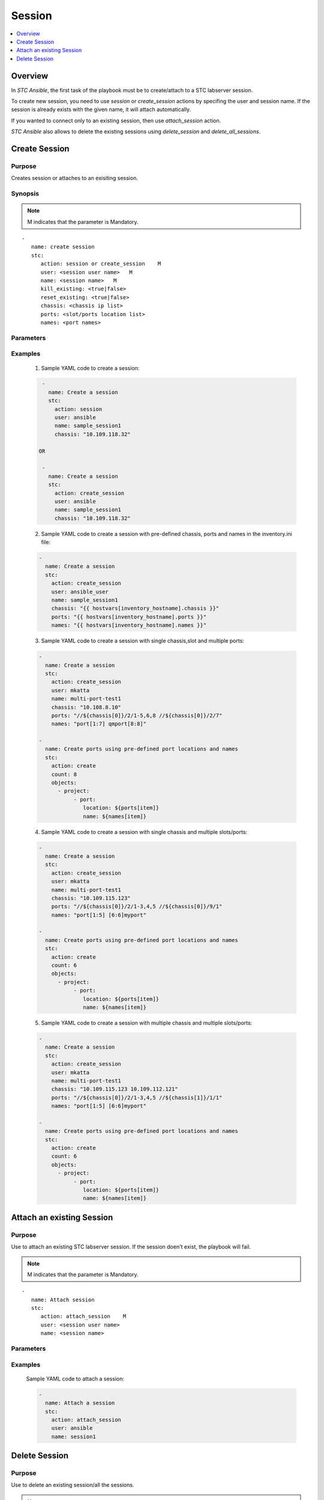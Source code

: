 Session
=======

.. contents::
   :local:
   :depth: 1

Overview
--------

In `STC Ansible`, the first task of the playbook must be to create/attach to a STC labserver session.

To create new session, you need to use `session` or `create_session` actions by specifing the user 
and session name. If the session is already exists with the given name, it will attach automatically.

If you wanted to connect only to an existing session, then use `attach_session` action.

`STC Ansible` also allows to delete the existing sessions using `delete_session` and `delete_all_sessions`.


Create Session
--------------

Purpose
~~~~~~~

Creates session or attaches to an exisiting session.


.. role:: mandatory


Synopsis
~~~~~~~~

.. note:: :mandatory:`M` indicates that the parameter is  :mandatory:`Mandatory`.


.. parsed-literal::
   
   -
      name: create session
      stc: 
         action: session or create_session    :mandatory:`M`
         user: <session user name>   :mandatory:`M`
         name: <session name>   :mandatory:`M`
         kill_existing: <true|false>
         reset_existing: <true|false>
         chassis: <chassis ip list>
         ports: <slot/ports location list>
         names: <port names>

Parameters
~~~~~~~~~~

.. raw:: html
    
   <!DOCTYPE html>
   <html>
   <head>
   <style>
      table {
        border-collapse: collapse;
        width: 100%;
      }

   td, th {
     border: 1px solid #dddddd;
     text-align: left;
     padding: 8px;
   }

   tr:nth-child(even) {
     background-color: #dddddd;
   }
   </style>
   </head>
   <body>

   <table>
     <tr>
       <th style="text-align: center">Parameter</th>
       <th style="text-align: center">Value Type</th>
       <th style="text-align: center">Description</th>
     </tr>
     <tr>
       <td>action</td>
       <td>string</td>
       <td>
           <div>Specifies the action for the given task. Here, it is <code>session</code> or <code>create_session</code>.</div>
           <div><b>Required:</b> Yes</div>
       </td>
     </tr>
     <tr>
       <td>user</td>
       <td>string</td>
       <td>
           <div> Specifies the STC labserver session user name. </div>
           <div><b>Required:</b> Yes</div>
       </td>
     </tr>
     <tr>
       <td>name</td>
       <td>string</td>
       <td>
           <div> Specifies the STC labserver session name. </div>
           <div><b>Required:</b> Yes</div>
       </td>
     </tr>
     <tr>
       <td>kill_existing</td>
       <td>choice
          <div>true/false</div>
       </td>
       <td>
          <div>Specifies to kill/attach to the existing session.</div>
          <div>When the value is set to true - If the session with the given name is already exists on the connected STC lab server, it will be first killed and then creates new session./div>
          <div>When the value is set to false - Attaches to an existing session./div>
          <div>Default value is false.</div>
          <div><b>Required:</b> No. Optional field.</div>
       </td>
     </tr>
     <tr>
       <td>reset_existing</td>
       <td>choice
          <div>true/false</div>
       </td>
       <td>
          <div>Specifies to reset the configuration.</div>
          <div>When the value is set to true - Resets the in-memory configuration before connecting to the session./div>
          <div>When the value is set to false - It will not perform reset./div>
          <div>Default value is true.</div>
          <div><b>Required:</b> No. Optional field.</div>
       </td>
     </tr>
     <tr>
       <td>chassis</td>
       <td>string</td>
       <td>
          <div>Specifies the IP or hostname of the chassis to connect to.</div>
          <div><b>Required:</b> No. Optional field.</div>
          <div><b>Example:</b></div>
          <div><code>chassis: "10.109.118.32" </code></div> OR
          <div>If the chassis IPs are already defined in inventory.ini file,</div>
          <div><code>chassis: "{{ hostvars[inventory_hostname].chassis }}" </code></div>
          <div><b>See Also:</b></div>
          <div> - <a href='../docs/Getting_Started.rst'>Getting Started</a> section to configure inventory.ini file</div>
       </td>
     </tr>
     <tr>
       <td>ports</td>
       <td>string</td>
       <td>
          <div>Specifies the location of the slot/ports.</div>
          <div><b>Required:</b> No. Optional field.</div>
          <div><b>Example:</b></div>
          <div><code>ports: //${chassis[0]}/1/1 </code></div>
          <div>If ports are already defined in inventory.ini file,</div>
          <div><code>ports: "{{ hostvars[inventory_hostname].ports }}" </code></div>
          <div><b>See Also:</b></div>
          <div> - <a href='../docs/Getting_Started.rst'>Getting Started</a> section to configure inventory.ini file</div>
       </td>
     </tr>
     <tr>
       <td>names</td>
       <td>string</td>
       <td>
          <div>Specifies to define the port names.</div>
          <div><b>Required:</b> No. Optional field.</div>
          <div>Example:</div>
          <div><code>names: Port-1, Port-2 </code></div>
          <div>If port names are already defined in inventory.ini file,</div>
          <div><code>names: "{{ hostvars[inventory_hostname].names }}" </code></div>
          <div><b>See Also:</b></div>
          <div> - <a href='../docs/Getting_Started.rst'>Getting Started</a> section to configure inventory.ini file</div>
       </td>
     </tr>
   </table>

   </body>
   </html>


Examples
~~~~~~~~

  1. Sample YAML code to create a session:
  
  .. code-block:: yaml

    - 
      name: Create a session
      stc: 
        action: session
        user: ansible
        name: sample_session1
        chassis: "10.109.118.32"

   OR
   
    - 
      name: Create a session
      stc: 
        action: create_session
        user: ansible
        name: sample_session1
        chassis: "10.109.118.32"

  2. Sample YAML code to create a session with pre-defined chassis, ports and names in the inventory.ini file:
  
  .. code-block:: yaml

    - 
      name: Create a session
      stc: 
        action: create_session
        user: ansible_user
        name: sample_session1
        chassis: "{{ hostvars[inventory_hostname].chassis }}"
        ports: "{{ hostvars[inventory_hostname].ports }}"
        names: "{{ hostvars[inventory_hostname].names }}"

  3. Sample YAML code to create a session with single chassis,slot and multiple ports:
  
  .. code-block:: yaml

    - 
      name: Create a session
      stc: 
        action: create_session
        user: mkatta
        name: multi-port-test1
        chassis: "10.108.8.10"
        ports: "//${chassis[0]}/2/1-5,6,8 //${chassis[0]}/2/7"
        names: "port[1:7] qmport[8:8]"

    -
      name: Create ports using pre-defined port locations and names
      stc:
        action: create
        count: 8
        objects:
          - project:
               - port:
                  location: ${ports[item]}
                  name: ${names[item]}

  4. Sample YAML code to create a session with single chassis and multiple slots/ports:
  
  .. code-block:: yaml

    - 
      name: Create a session
      stc: 
        action: create_session
        user: mkatta
        name: multi-port-test1
        chassis: "10.109.115.123"
        ports: "//${chassis[0]}/2/1-3,4,5 //${chassis[0]}/9/1"
        names: "port[1:5] [6:6]myport"

    -
      name: Create ports using pre-defined port locations and names
      stc:
        action: create
        count: 6
        objects:
          - project:
               - port:
                  location: ${ports[item]}
                  name: ${names[item]}

  5. Sample YAML code to create a session with multiple chassis and multiple slots/ports:
  
  .. code-block:: yaml

    - 
      name: Create a session
      stc: 
        action: create_session
        user: mkatta
        name: multi-port-test1
        chassis: "10.109.115.123 10.109.112.121"
        ports: "//${chassis[0]}/2/1-3,4,5 //${chassis[1]}/1/1"
        names: "port[1:5] [6:6]myport"

    -
      name: Create ports using pre-defined port locations and names
      stc:
        action: create
        count: 6
        objects:
          - project:
               - port:
                  location: ${ports[item]}
                  name: ${names[item]}

Attach an existing Session
--------------------------

Purpose
~~~~~~~

Use to attach an existing STC labserver session. If the session doen't exist, the playbook will fail.

.. note:: :mandatory:`M` indicates that the parameter is  :mandatory:`Mandatory`.


.. parsed-literal::
   
   -
      name: Attach session
      stc: 
         action: attach_session    :mandatory:`M`
         user: <session user name>
         name: <session name>

Parameters
~~~~~~~~~~

.. raw:: html
    
   <!DOCTYPE html>
   <html>
   <head>
   <style>
      table {
        border-collapse: collapse;
        width: 100%;
      }

   td, th {
     border: 1px solid #dddddd;
     text-align: left;
     padding: 8px;
   }

   tr:nth-child(even) {
     background-color: #dddddd;
   }
   </style>
   </head>
   <body>

   <table>
     <tr>
       <th style="text-align: center">Parameter</th>
       <th style="text-align: center">Value Type</th>
       <th style="text-align: center">Description</th>
     </tr>
     <tr>
       <td>action</td>
       <td>string</td>
       <td>
           <div>Specifies the action for the given task. Here, it is <code>attach_session</code>.</div>
           <div><b>Required:</b> Yes</div>
       </td>
     </tr>
     <tr>
       <td>user</td>
       <td>string</td>
       <td>
           <div> Specifies the STC labserver session user name. </div>
           <div><b>Required:</b> Yes</div>
       </td>
     </tr>
     <tr>
       <td>name</td>
       <td>string</td>
       <td>
           <div> Specifies the STC labserver session name. </div>
           <div><b>Required:</b> Yes</div>
       </td>
     </tr>
   </table>

   </body>
   </html>


Examples
~~~~~~~~

  Sample YAML code to attach a session:
  
  .. code-block:: yaml

    - 
      name: Attach a session
      stc: 
        action: attach_session
        user: ansible
        name: session1



Delete Session
--------------

Purpose
~~~~~~~

Use to delete an existing session/all the sessions.

.. note:: :mandatory:`M` indicates that the parameter is  :mandatory:`Mandatory`.


.. parsed-literal::
   
   -
      name: Delete session
      stc: 
         action: delete_session or delete_all_sessions    :mandatory:`M`
         user: <session user name>
         name: <session name> 

Parameters
~~~~~~~~~~

.. raw:: html
    
   <!DOCTYPE html>
   <html>
   <head>
   <style>
      table {
        border-collapse: collapse;
        width: 100%;
      }

   td, th {
     border: 1px solid #dddddd;
     text-align: left;
     padding: 8px;
   }

   tr:nth-child(even) {
     background-color: #dddddd;
   }
   </style>
   </head>
   <body>

   <table>
     <tr>
       <th style="text-align: center">Parameter</th>
       <th style="text-align: center">Value Type</th>
       <th style="text-align: center">Description</th>
     </tr>
     <tr>
       <td>action</td>
       <td>string</td>
       <td>
           <div>Specifies the action for the given task. Here, it is <code>delete_session</code> or <code>delete_all_sessions</code>.</div>
           <div><b>Required:</b> Yes</div>
       </td>
     </tr>
     <tr>
       <td>user</td>
       <td>string</td>
       <td>
           <div> Specifies the STC labserver session user name.</div> 
           <div> This parameter can be specified when specific user created sessions need to be deleted.</div>
           <div>Applicable only for delete_session action.</div>
           <div><b>Required:</b> No. Optional field</div>
       </td>
     </tr>
     <tr>
       <td>name</td>
       <td>string</td>
       <td>
           <div> Specifies the STC labserver session name or names. </div>
           <div>Applicable only for delete_session action.</div>
           <div><b>Required:</b> Yes</div>
          <div><b>Example:</b></div>
          <div><code>name: Session1</code></div>
          <div>To delete multiple sessions:</div>
          <div><code>name: Session1, Session 2, Session3</code></div>
       </td>
     </tr>
   </table>

   </body>
   </html>


Examples
~~~~~~~~

  1. Sample YAML code to delete a session:
  
  .. code-block:: yaml

    - 
      name: Delete a session
      stc: 
        action: delete_session
        name: session1

  2. Sample YAML code to delete a session created by a specific user:
  
  .. code-block:: yaml

    - 
      name: Delete a session
      stc: 
        action: delete_session
        user: ansible
        name: session1

  3. Sample YAML code to delete multiple sessions created by a specific user:
  
  .. code-block:: yaml

    - 
      name: Delete a session
      stc: 
        action: delete_session
        user: ansible
        name: session1, session2

  4. Sample YAML code to delete all the existing sessions in the connected STC lab server:
  
  .. code-block:: yaml

    - 
      name: Delete a session
      stc: 
        action: delete_all_sessions

